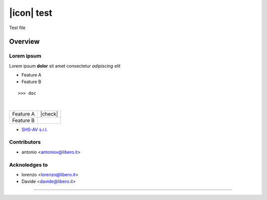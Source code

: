 ===========
|icon| test
===========

Test file

Overview
========

Lorem ipsum
-----------

Lorem ipsum **dolor** sit amet
consectetur *adipiscing* elit

* Feature A
* Feature B
::

    >>> doc
|
.. image:: https://raw.githubusercontent.com/zeroincombenze/rtest/11.0/mtest/static/description/logo.png
   :alt: Odoo Community Association
   :target: https://odoo-community.org

+-----------+---------+
| Feature A | |check| |
+-----------+---------+
| Feature B |         |
+-----------+---------+



* `SHS-AV s.r.l. <https://www.shs-av.com>`__


Contributors
------------

* antonio <antoniov@libero.it>


Acknoledges to
--------------

* lorenzo <lorenzo@libero.it>
* Davide <davide@libero.it>

----------------------

.. |en| image:: https://raw.githubusercontent.com/zeroincombenze/grymb/master/flags/en_US.png
   :target: https://www.facebook.com/groups/openerp.italia/
.. |it| image:: https://raw.githubusercontent.com/zeroincombenze/grymb/master/flags/it_IT.png
   :target: https://www.facebook.com/groups/openerp.italia/


